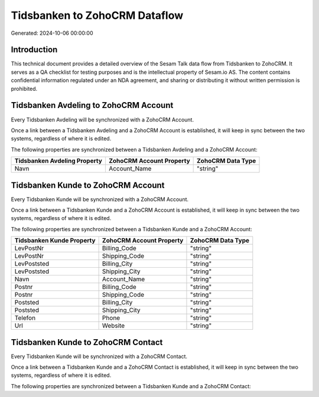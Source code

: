 ==============================
Tidsbanken to ZohoCRM Dataflow
==============================

Generated: 2024-10-06 00:00:00

Introduction
------------

This technical document provides a detailed overview of the Sesam Talk data flow from Tidsbanken to ZohoCRM. It serves as a QA checklist for testing purposes and is the intellectual property of Sesam.io AS. The content contains confidential information regulated under an NDA agreement, and sharing or distributing it without written permission is prohibited.

Tidsbanken Avdeling to ZohoCRM Account
--------------------------------------
Every Tidsbanken Avdeling will be synchronized with a ZohoCRM Account.

Once a link between a Tidsbanken Avdeling and a ZohoCRM Account is established, it will keep in sync between the two systems, regardless of where it is edited.

The following properties are synchronized between a Tidsbanken Avdeling and a ZohoCRM Account:

.. list-table::
   :header-rows: 1

   * - Tidsbanken Avdeling Property
     - ZohoCRM Account Property
     - ZohoCRM Data Type
   * - Navn
     - Account_Name
     - "string"


Tidsbanken Kunde to ZohoCRM Account
-----------------------------------
Every Tidsbanken Kunde will be synchronized with a ZohoCRM Account.

Once a link between a Tidsbanken Kunde and a ZohoCRM Account is established, it will keep in sync between the two systems, regardless of where it is edited.

The following properties are synchronized between a Tidsbanken Kunde and a ZohoCRM Account:

.. list-table::
   :header-rows: 1

   * - Tidsbanken Kunde Property
     - ZohoCRM Account Property
     - ZohoCRM Data Type
   * - LevPostNr
     - Billing_Code
     - "string"
   * - LevPostNr
     - Shipping_Code
     - "string"
   * - LevPoststed
     - Billing_City
     - "string"
   * - LevPoststed
     - Shipping_City
     - "string"
   * - Navn
     - Account_Name
     - "string"
   * - Postnr
     - Billing_Code
     - "string"
   * - Postnr
     - Shipping_Code
     - "string"
   * - Poststed
     - Billing_City
     - "string"
   * - Poststed
     - Shipping_City
     - "string"
   * - Telefon
     - Phone
     - "string"
   * - Url
     - Website
     - "string"


Tidsbanken Kunde to ZohoCRM Contact
-----------------------------------
Every Tidsbanken Kunde will be synchronized with a ZohoCRM Contact.

Once a link between a Tidsbanken Kunde and a ZohoCRM Contact is established, it will keep in sync between the two systems, regardless of where it is edited.

The following properties are synchronized between a Tidsbanken Kunde and a ZohoCRM Contact:

.. list-table::
   :header-rows: 1

   * - Tidsbanken Kunde Property
     - ZohoCRM Contact Property
     - ZohoCRM Data Type

